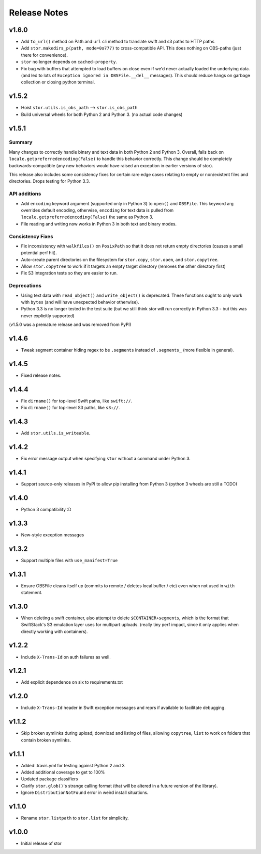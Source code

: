 Release Notes
=============

v1.6.0
------

* Add ``to_url()`` method on Path and ``url`` cli method to translate swift and s3 paths to HTTP paths.
* Add ``stor.makedirs_p(path, mode=0o777)`` to cross-compatible API. This does
  nothing on OBS-paths (just there for convenience).
* ``stor`` no longer depends on ``cached-property``.
* Fix bug with buffers that attempted to load buffers on close even if we'd
  never actually loaded the underlying data. (and led to lots of ``Exception
  ignored in OBSFile.__del__`` messages). This should reduce hangs on garbage
  collection or closing python terminal.

v1.5.2
------

* Hoist ``stor.utils.is_obs_path`` --> ``stor.is_obs_path``
* Build universal wheels for both Python 2 and Python 3.
  (no actual code changes)

v1.5.1
------

Summary
^^^^^^^

Many changes to correctly handle binary and text data in both Python 2 and Python 3. Overall, falls
back on ``locale.getpreferredencoding(False)`` to handle this behavior correctly.  This change
should be completely backwards-compatible (any new behaviors would have raised an exception in
earlier versions of stor).

This release also includes some consistency fixes for certain rare edge cases relating to empty or
non/existent files and directories. Drops testing for Python 3.3.

API additions
^^^^^^^^^^^^^

* Add ``encoding`` keyword argument (supported only in Python 3) to ``open()`` and ``OBSFile``.
  This keyword arg overrides default encoding, otherwise, ``encoding`` for text data is pulled from
  ``locale.getpreferredencoding(False)`` the same as Python 3.
* File reading and writing now works in Python 3 in both text and binary modes.

Consistency Fixes
^^^^^^^^^^^^^^^^^

* Fix inconsistency with ``walkfiles()`` on ``PosixPath`` so that it does not
  return empty directories (causes a small potential perf hit).
* Auto-create parent directories on the filesystem for ``stor.copy``, ``stor.open``, and ``stor.copytree``.
* Allow ``stor.copytree`` to work if it targets an empty target directory (removes the other directory first)
* Fix S3 integration tests so they are easier to run.

Deprecations
^^^^^^^^^^^^

* Using text data with ``read_object()`` and ``write_object()`` is deprecated. These functions
  ought to only work with ``bytes`` (and will have unexpected behavior otherwise).
* Python 3.3 is no longer tested in the test suite (but we still think stor
  will run correctly in Python 3.3 - but this was never explicitly supported)

(v1.5.0 was a premature release and was removed from PyPI)

v1.4.6
------

* Tweak segment container hiding regex to be ``.segments`` instead of
  ``.segments_`` (more flexible in general).


v1.4.5
------

* Fixed release notes.

v1.4.4
------

* Fix ``dirname()`` for top-level Swift paths, like ``swift://``.
* Fix ``dirname()`` for top-level S3 paths, like ``s3://``.

v1.4.3
------

* Add ``stor.utils.is_writeable``.

v1.4.2
------

* Fix error message output when specifying ``stor`` without a command under Python 3.

v1.4.1
------

* Support source-only releases in PyPI to allow pip installing from Python 3
  (python 3 wheels are still a TODO)

v1.4.0
------

* Python 3 compatibility :D

v1.3.3
------

* New-style exception messages

v1.3.2
------

* Support multiple files with ``use_manifest=True``


v1.3.1
------

* Ensure OBSFile cleans itself up (commits to remote / deletes local buffer /
  etc) even when not used in ``with`` statement.

v1.3.0
------
* When deleting a swift container, also attempt to delete
  ``$CONTAINER+segments``, which is the format that SwiftStack's S3 emulation
  layer uses for multipart uploads.  (really tiny perf impact, since it only
  applies when directly working with containers).

v1.2.2
------
* Include ``X-Trans-Id`` on auth failures as well.

v1.2.1
------
* Add explicit dependence on six to requirements.txt

v1.2.0
------

* Include ``X-Trans-Id`` header in Swift exception messages and reprs if
  available to facilitate debugging.

v1.1.2
------

* Skip broken symlinks during upload, download and listing of files, allowing
  ``copytree``, ``list`` to work on folders that contain broken symlinks.

v1.1.1
------

* Added .travis.yml for testing against Python 2 and 3
* Added additional coverage to get to 100%
* Updated package classifiers
* Clarify ``stor.glob()``'s strange calling format (that will be altered in a future version of the library).
* Ignore ``DistributionNotFound`` error in weird install situations.

v1.1.0
------

* Rename ``stor.listpath`` to ``stor.list`` for simplicity.

v1.0.0
------

* Initial release of stor
